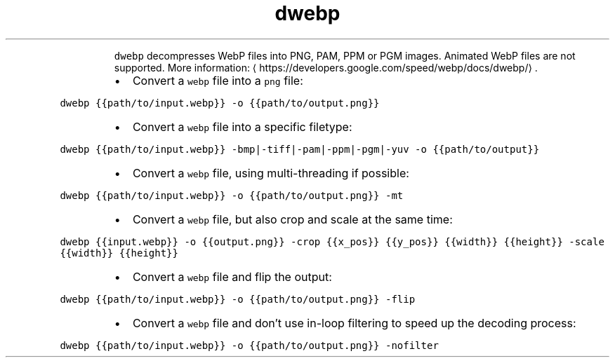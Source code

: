 .TH dwebp
.PP
.RS
\fB\fCdwebp\fR decompresses WebP files into PNG, PAM, PPM or PGM images.
Animated WebP files are not supported.
More information: \[la]https://developers.google.com/speed/webp/docs/dwebp/\[ra]\&.
.RE
.RS
.IP \(bu 2
Convert a \fB\fCwebp\fR file into a \fB\fCpng\fR file:
.RE
.PP
\fB\fCdwebp {{path/to/input.webp}} \-o {{path/to/output.png}}\fR
.RS
.IP \(bu 2
Convert a \fB\fCwebp\fR file into a specific filetype:
.RE
.PP
\fB\fCdwebp {{path/to/input.webp}} \-bmp|\-tiff|\-pam|\-ppm|\-pgm|\-yuv \-o {{path/to/output}}\fR
.RS
.IP \(bu 2
Convert a \fB\fCwebp\fR file, using multi\-threading if possible:
.RE
.PP
\fB\fCdwebp {{path/to/input.webp}} \-o {{path/to/output.png}} \-mt\fR
.RS
.IP \(bu 2
Convert a \fB\fCwebp\fR file, but also crop and scale at the same time:
.RE
.PP
\fB\fCdwebp {{input.webp}} \-o {{output.png}} \-crop {{x_pos}} {{y_pos}} {{width}} {{height}} \-scale {{width}} {{height}}\fR
.RS
.IP \(bu 2
Convert a \fB\fCwebp\fR file and flip the output:
.RE
.PP
\fB\fCdwebp {{path/to/input.webp}} \-o {{path/to/output.png}} \-flip\fR
.RS
.IP \(bu 2
Convert a \fB\fCwebp\fR file and don't use in\-loop filtering to speed up the decoding process:
.RE
.PP
\fB\fCdwebp {{path/to/input.webp}} \-o {{path/to/output.png}} \-nofilter\fR
